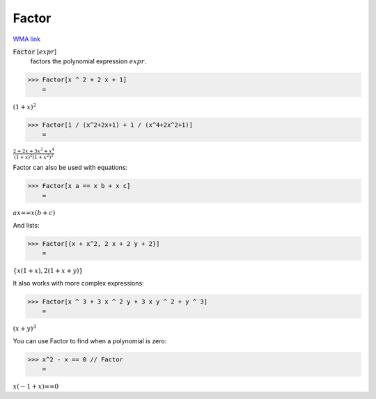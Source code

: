Factor
======

`WMA link <https://reference.wolfram.com/language/ref/Factor.html>`_


:code:`Factor` [:math:`expr`]
    factors the polynomial expression :math:`expr`.





>>> Factor[x ^ 2 + 2 x + 1]
    =

:math:`\left(1+x\right)^2`


>>> Factor[1 / (x^2+2x+1) + 1 / (x^4+2x^2+1)]
    =

:math:`\frac{2+2 x+3 x^2+x^4}{\left(1+x\right)^2 {\left(1+x^2\right)}^2}`



Factor can also be used with equations:

>>> Factor[x a == x b + x c]
    =

:math:`a x\text{==}x \left(b+c\right)`



And lists:

>>> Factor[{x + x^2, 2 x + 2 y + 2}]
    =

:math:`\left\{x \left(1+x\right),2 \left(1+x+y\right)\right\}`



It also works with more complex expressions:

>>> Factor[x ^ 3 + 3 x ^ 2 y + 3 x y ^ 2 + y ^ 3]
    =

:math:`\left(x+y\right)^3`



You can use Factor to find when a polynomial is zero:

>>> x^2 - x == 0 // Factor
    =

:math:`x \left(-1+x\right)\text{==}0`


